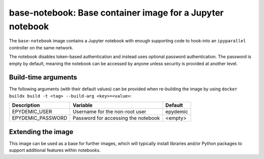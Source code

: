 base-notebook: Base container image for a Jupyter notebook
==========================================================

The ``base-notebook`` image contains a Jupyter notebook with enough
supporting code to hook-into an ``ipyparallel`` controller on the same
network.

The notebook disables token-based authentication and instead uses
optional password authentication. The password is empty by default,
meaning the notebook can be accessed by anyone unless security is
provided at another level.

Build-time arguments
--------------------

The following arguments (with their default values) can be provided
when re-building the image by using
``docker buildx build -t <tag> --build-arg <key>=<value>``:

+-------------------+-------------------------------------+----------+
| Description       | Variable                            | Default  |
+===================+=====================================+==========+
| EPYDEMIC_USER     | Username for the non-root user      | epydemic |
+-------------------+-------------------------------------+----------+
| EPYDEMIC_PASSWORD | Password for accessing the notebook | <empty>  |
+-------------------+-------------------------------------+----------+

Extending the image
-------------------

This image can be used as a base for further images, which will
typically install libraries and/or Python packages to support
additional features within notebooks.
